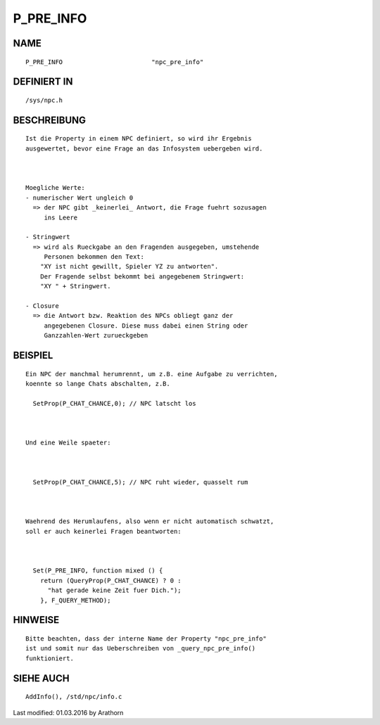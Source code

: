 P_PRE_INFO
==========

NAME
----
::

        P_PRE_INFO                        "npc_pre_info"

DEFINIERT IN
------------
::

        /sys/npc.h

BESCHREIBUNG
------------
::

        Ist die Property in einem NPC definiert, so wird ihr Ergebnis
        ausgewertet, bevor eine Frage an das Infosystem uebergeben wird.

        

        Moegliche Werte:
        - numerischer Wert ungleich 0
          => der NPC gibt _keinerlei_ Antwort, die Frage fuehrt sozusagen
             ins Leere

        - Stringwert
          => wird als Rueckgabe an den Fragenden ausgegeben, umstehende 
             Personen bekommen den Text:
            "XY ist nicht gewillt, Spieler YZ zu antworten".
            Der Fragende selbst bekommt bei angegebenem Stringwert:
            "XY " + Stringwert.

        - Closure
          => die Antwort bzw. Reaktion des NPCs obliegt ganz der 
             angegebenen Closure. Diese muss dabei einen String oder 
             Ganzzahlen-Wert zurueckgeben

BEISPIEL
--------
::

        Ein NPC der manchmal herumrennt, um z.B. eine Aufgabe zu verrichten,
        koennte so lange Chats abschalten, z.B.

          SetProp(P_CHAT_CHANCE,0); // NPC latscht los

        

        Und eine Weile spaeter:

        

          SetProp(P_CHAT_CHANCE,5); // NPC ruht wieder, quasselt rum

        

        Waehrend des Herumlaufens, also wenn er nicht automatisch schwatzt,
        soll er auch keinerlei Fragen beantworten:

          

          Set(P_PRE_INFO, function mixed () {
            return (QueryProp(P_CHAT_CHANCE) ? 0 : 
              "hat gerade keine Zeit fuer Dich."); 
            }, F_QUERY_METHOD);

HINWEISE
--------
::

        Bitte beachten, dass der interne Name der Property "npc_pre_info" 
        ist und somit nur das Ueberschreiben von _query_npc_pre_info() 
        funktioniert. 

SIEHE AUCH
----------
::

        AddInfo(), /std/npc/info.c


Last modified: 01.03.2016 by Arathorn

